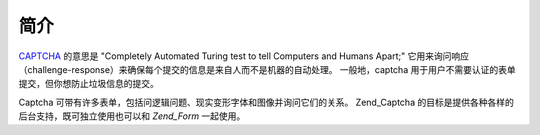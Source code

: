 .. _zend.captcha.introduction:

简介
======

`CAPTCHA`_ 的意思是 "Completely Automated Turing test to tell Computers and Humans Apart;"
它用来询问响应（challenge-response）来确保每个提交的信息是来自人而不是机器的自动处理。
一般地，captcha 用于用户不需要认证的表单提交，但你想防止垃圾信息的提交。

Captcha 可带有许多表单，包括问逻辑问题、现实变形字体和图像并询问它们的关系。
Zend_Captcha 的目标是提供各种各样的后台支持，既可独立使用也可以和 *Zend_Form*
一起使用。



.. _`CAPTCHA`: http://en.wikipedia.org/wiki/Captcha
